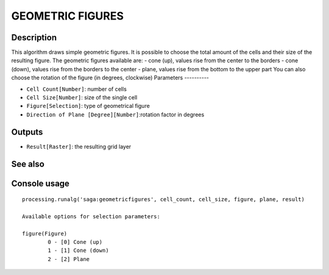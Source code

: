 GEOMETRIC FIGURES
=================

Description
-----------
This algorithm draws simple geometric figures. It is possible to choose the total amount of the cells and their size of the resulting figure.
The geometric figures available are:
- cone (up), values rise from the center to the borders
- cone (down), values rise from the borders to the center
- plane, values rise from the bottom to the upper part
You can also choose the rotation of the figure (in degrees, clockwise) 
Parameters
----------

- ``Cell Count[Number]``: number of cells 
- ``Cell Size[Number]``: size of the single cell
- ``Figure[Selection]``: type of geometrical figure
- ``Direction of Plane [Degree][Number]``:rotation factor in degrees

Outputs
-------

- ``Result[Raster]``: the resulting grid layer

See also
---------


Console usage
-------------


::

	processing.runalg('saga:geometricfigures', cell_count, cell_size, figure, plane, result)

	Available options for selection parameters:

	figure(Figure)
		0 - [0] Cone (up)
		1 - [1] Cone (down)
		2 - [2] Plane
